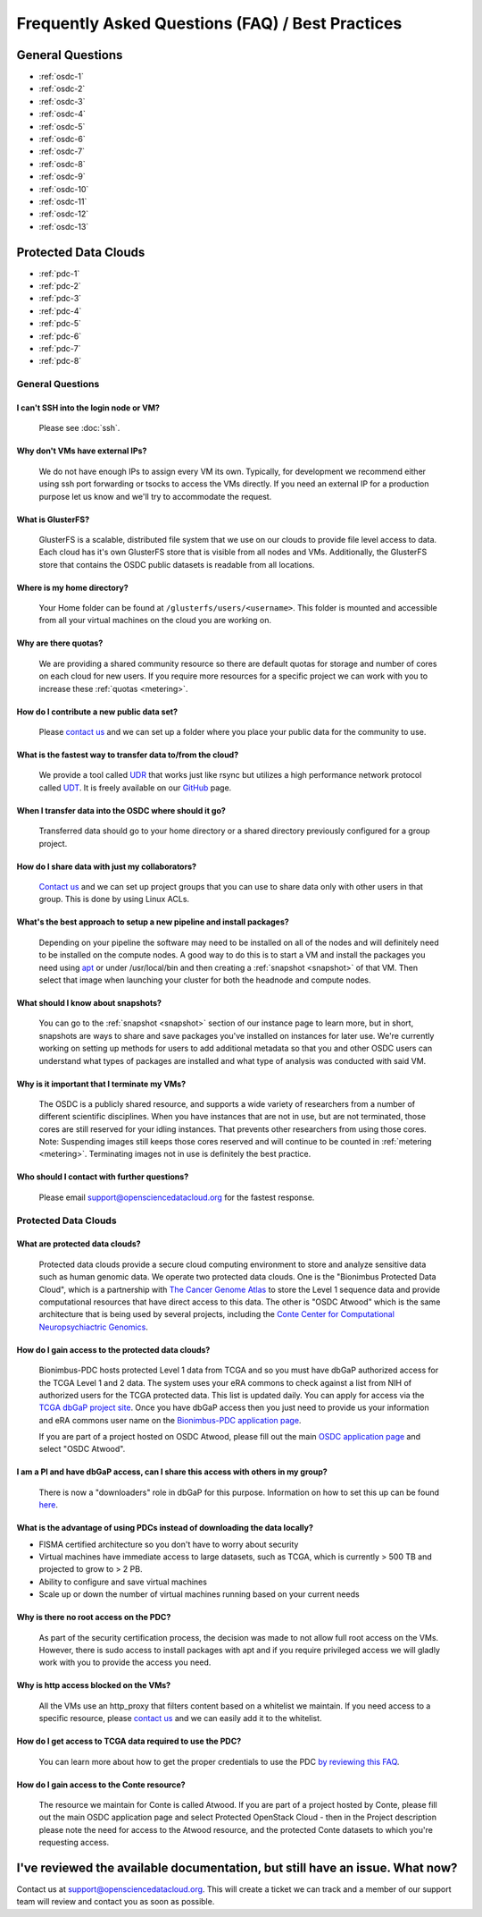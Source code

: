 Frequently Asked Questions (FAQ) / Best Practices
=====================================================
General Questions
-----------------------------------------------------
- :ref:`osdc-1`
- :ref:`osdc-2`
- :ref:`osdc-3`
- :ref:`osdc-4`
- :ref:`osdc-5`
- :ref:`osdc-6`
- :ref:`osdc-7`
- :ref:`osdc-8`
- :ref:`osdc-9`
- :ref:`osdc-10`
- :ref:`osdc-11`
- :ref:`osdc-12`
- :ref:`osdc-13`

Protected Data Clouds
-----------------------------------------------------
- :ref:`pdc-1`
- :ref:`pdc-2`
- :ref:`pdc-3`
- :ref:`pdc-4`
- :ref:`pdc-5`
- :ref:`pdc-6`
- :ref:`pdc-7`
- :ref:`pdc-8`

General Questions
~~~~~~~~~~~~~~~~~~~~~~~~~~~~~~~~~~~~~~~~~~~~~~~~~~~~~
.. _faq:

.. _osdc-1:

I can't SSH into the login node or VM?
******************************************************
  Please see :doc:`ssh`. 

.. _osdc-2:

Why don't VMs have external IPs?
******************************************************
  We do not have enough IPs to assign every VM its own. Typically, for development we recommend either using ssh port forwarding or tsocks to access the VMs directly. If you need an external IP for a production purpose let us know and we'll try to accommodate the request.

.. _osdc-3:

What is GlusterFS?
******************************************************
  GlusterFS is a scalable, distributed file system that we use on our clouds to provide file level access to data. Each cloud has it's own GlusterFS store that is visible from all nodes and VMs. Additionally, the GlusterFS store that contains the OSDC public datasets is readable from all locations.

.. _osdc-12:

Where is my home directory?
******************************************************
  Your Home folder can be found at ``/glusterfs/users/<username>``.  This folder is mounted and accessible from all your virtual machines on the cloud you are working on.

.. _osdc-4:

Why are there quotas?
******************************************************
  We are providing a shared community resource so there are default quotas for storage and number of cores on each cloud for new users. If you require more resources for a specific project we can work with you to increase these :ref:`quotas <metering>`.

.. _osdc-5:

How do I contribute a new public data set?
******************************************************
  Please `contact us <support@opensciencedatacloud.org>`_ and we can set up a folder where you place your public data for the community to use.

.. _osdc-6:

What is the fastest way to transfer data to/from the cloud?
************************************************************************************************************
  We provide a tool called `UDR <https://github.com/LabAdvComp/UDR>`_ that works just like rsync but utilizes a high performance network protocol called `UDT <http://udt.sourceforge.net/>`_. It is freely available on our `GitHub <https://github.com/LabAdvComp/UDR>`_ page.

.. _osdc-13:

When I transfer data into the OSDC where should it go?
************************************************************************************************************
  Transferred data should go to your home directory or a shared directory previously configured for a group project. 
  
.. _osdc-7:

How do I share data with just my collaborators?
******************************************************
  `Contact us <support@opensciencedatacloud.org>`_ and we can set up project groups that you can use to share data only with other users in that group. This is done by using Linux ACLs.

.. _osdc-8:

What's the best approach to setup a new pipeline and install packages?
************************************************************************************************************
  Depending on your pipeline the software may need to be installed on all of the nodes 
  and will definitely need to be installed on the compute nodes. A good way to do this 
  is to start a VM and install the packages you need using `apt <https://help.ubuntu.com/community/AptGet/Howto>`_ 
  or under /usr/local/bin and then creating a :ref:`snapshot <snapshot>` of that VM. Then select 
  that image when launching your cluster for both the headnode and compute nodes.

.. _osdc-9:

What should I know about snapshots?
******************************************************
  You can go to the :ref:`snapshot <snapshot>` section of our instance page to learn more, 
  but in short, snapshots are ways to share and save packages you've installed on instances for later use.
  We're currently working on setting up methods for users to add additional metadata so that 
  you and other OSDC users can understand what types of packages are installed and what type of analysis
  was conducted with said VM.
  
.. _osdc-10:

Why is it important that I terminate my VMs?
******************************************************
  The OSDC is a publicly shared resource, and supports a wide variety of researchers from a number of 
  different scientific disciplines.   When you have instances that are not in use, but are not terminated, 
  those cores are still reserved for your idling instances.   That prevents other researchers from 
  using those cores.   Note:   Suspending images still keeps those cores reserved and will continue to be
  counted in :ref:`metering <metering>`.  Terminating images not in use is definitely the best practice.
  
.. _osdc-11:

Who should I contact with further questions?
******************************************************
  Please email support@opensciencedatacloud.org for the fastest response.



Protected Data Clouds
~~~~~~~~~~~~~~~~~~~~~~~~~~~~~~~~~~~~~~~~~~~~~~~~~~~~~
.. _pdc-1:

What are protected data clouds?
******************************************************
  Protected data clouds provide a secure cloud computing environment to store and analyze sensitive data such as human genomic data. We operate two protected data clouds. One is the "Bionimbus Protected Data Cloud", which is a partnership with `The Cancer Genome Atlas <http://cancergenome.nih.gov/>`_ to store the Level 1 sequence data and provide computational resources that have direct access to this data. The other is "OSDC Atwood" which is the same architecture that is being used by several projects, including the `Conte Center for Computational Neuropsychiactric Genomics <http://www.contechicago.org/>`_.

.. _pdc-2:

How do I gain access to the protected data clouds?
******************************************************
  Bionimbus-PDC hosts protected Level 1 data from TCGA and so you must have dbGaP authorized access for the TCGA Level 1 and 2 data. The system uses your eRA commons to check against a list from NIH of authorized users for the TCGA protected data. This list is updated daily. You can apply for access via the `TCGA dbGaP project site <http://www.ncbi.nlm.nih.gov/projects/gap/cgi-bin/study.cgi?study_id=phs000178.v8.p7>`_. Once you have dbGaP access then you just need to provide us your information and eRA commons user name on the `Bionimbus-PDC application page <https://bionimbus-pdc.opensciencedatacloud.org/apply/>`_.

  If you are part of a project hosted on OSDC Atwood, please fill out the main `OSDC application page <https://www.opensciencedatacloud.org/apply/>`_ and select "OSDC Atwood".

.. _pdc-3:

I am a PI and have dbGaP access, can I share this access with others in my group?
************************************************************************************************************
 There is now a "downloaders" role in dbGaP for this purpose. Information on how to set this up can be found `here <http://www.ncbi.nlm.nih.gov/books/NBK36439/#Download.i_am_a_principal_investigator>`_.

.. _pdc-4:

What is the advantage of using PDCs instead of downloading the data locally?
************************************************************************************************************
- FISMA certified architecture so you don't have to worry about security
- Virtual machines have immediate access to large datasets, such as TCGA, which is currently > 500 TB and projected to grow to > 2 PB. 
- Ability to configure and save virtual machines
- Scale up or down the number of virtual machines running based on your current needs 

.. _pdc-5:

Why is there no root access on the PDC?
******************************************************
  As part of the security certification process, the decision was made to not allow full root access on the VMs. However, there is sudo access to install packages with apt and if you require privileged access we will gladly work with you to provide the access you need. 

.. _pdc-6:

Why is http access blocked on the VMs?
******************************************************
  All the VMs use an http_proxy that filters content based on a whitelist we maintain. If you need access to a specific resource, please `contact us <support@opensciencedatacloud.org>`_ and we can easily add it to the whitelist.

.. _pdc-7:

How do I get access to TCGA data required to use the PDC?
************************************************************************************************************
  You can learn more about how to get the proper credentials to use the PDC `by reviewing this FAQ <https://bionimbus-pdc.opensciencedatacloud.org/static/BionimbusAccessFAQ.pdf>`_.
  
.. _pdc-8:

How do I gain access to the Conte resource?
******************************************************
  The resource we maintain for Conte is called Atwood.   If you are part of a project hosted by 
  Conte, please fill out the main OSDC application page and select Protected OpenStack Cloud - 
  then in the Project description please note the need for access to the Atwood resource, and the 
  protected Conte datasets to which you're requesting access.
  
I've reviewed the available documentation, but still have an issue.  What now?
--------------------------------------------------------------------------------------

Contact us at `support@opensciencedatacloud.org <support@opensciencedatacloud.org>`_.   This will create a ticket we can track and a member of our support team will review and contact you as soon as possible. 
